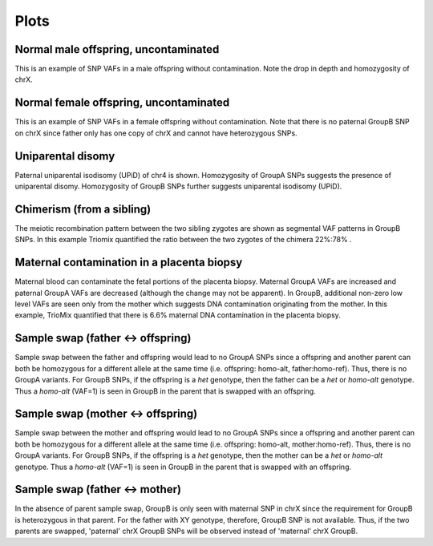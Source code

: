 Plots
=====


.. _plots:


Normal male offspring, uncontaminated 
------------
.. image:: images/normal_male.plot.jpg
This is an example of SNP VAFs in a male offspring without contamination. Note the drop in depth and homozygosity of chrX. 


Normal female offspring, uncontaminated 
------------
.. image:: images/normal_female.plot.jpg
This is an example of SNP VAFs in a female offspring without contamination. Note that there is no paternal GroupB SNP on chrX since father only has one copy of chrX and cannot have heterozygous SNPs.



Uniparental disomy
------------
.. image:: images/upid_example.jpg
Paternal uniparental isodisomy (UPiD) of chr4 is shown. Homozygosity of GroupA SNPs suggests the presence of uniparental disomy. Homozygosity of GroupB SNPs further suggests uniparental isodisomy (UPiD). 


Chimerism (from a sibling)
------------
.. image:: images/chimera_example.jpg
The meiotic recombination pattern between the two sibling zygotes are shown as segmental VAF patterns in GroupB SNPs. In this example Triomix quantified the ratio between the two zygotes of the chimera 22%:78% . 


Maternal contamination in a placenta biopsy 
------------
.. image:: images/placenta_maternal_contam_example.jpg
Maternal blood can contaminate the fetal portions of the placenta biopsy. Maternal GroupA VAFs are increased and paternal GroupA VAFs are decreased (although the change may not be apparent). In GroupB, additional non-zero low level VAFs are seen only from the mother which suggests DNA contamination originating from the mother. In this example, TrioMix quantified that there is 6.6% maternal DNA contamination in the placenta biopsy. 


Sample swap (father <-> offspring)
------------
.. image:: images/father_proband_swap.counts.plot.jpg

Sample swap between the father and offspring would lead to no GroupA SNPs since a offspring and another parent can both be homozygous for a different allele at the same time (i.e. offspring: homo-alt, father:homo-ref). Thus, there is no GroupA variants. For GroupB SNPs, if the offspring is a *het* genotype, then the father can be a *het* or *homo-alt* genotype. Thus a *homo-alt* (VAF=1) is seen in GroupB in the parent that is swapped with an offspring.


Sample swap (mother <-> offspring)
------------
.. image:: images/father_proband_swap.counts.plot.jpg

Sample swap between the mother and offspring would lead to no GroupA SNPs since a offspring and another parent can both be homozygous for a different allele at the same time (i.e. offspring: homo-alt, mother:homo-ref). Thus, there is no GroupA variants. For GroupB SNPs, if the offspring is a *het* genotype, then the mother can be a *het* or *homo-alt* genotype. Thus a *homo-alt* (VAF=1) is seen in GroupB in the parent that is swapped with an offspring.


Sample swap (father <-> mother)
------------
.. image:: images/father_mother_swap.counts.plot.jpg

In the absence of parent sample swap, GroupB is only seen with maternal SNP in chrX since the requirement for GroupB is heterozygous in that parent. For the father with XY genotype, therefore, GroupB SNP is not available. Thus, if the two parents are swapped, 'paternal' chrX GroupB SNPs will be observed instead of 'maternal' chrX GroupB.
